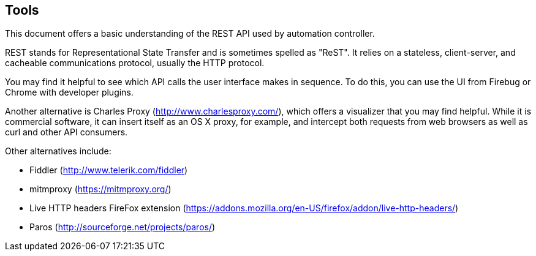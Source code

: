 == Tools

This document offers a basic understanding of the REST API used by
automation controller.

REST stands for Representational State Transfer and is sometimes spelled
as "ReST". It relies on a stateless, client-server, and cacheable
communications protocol, usually the HTTP protocol.

You may find it helpful to see which API calls the user interface makes
in sequence. To do this, you can use the UI from Firebug or Chrome with
developer plugins.

Another alternative is Charles Proxy (http://www.charlesproxy.com/),
which offers a visualizer that you may find helpful. While it is
commercial software, it can insert itself as an OS X proxy, for example,
and intercept both requests from web browsers as well as curl and other
API consumers.

Other alternatives include:

* Fiddler (http://www.telerik.com/fiddler)
* mitmproxy (https://mitmproxy.org/)
* Live HTTP headers FireFox extension
(https://addons.mozilla.org/en-US/firefox/addon/live-http-headers/)
* Paros (http://sourceforge.net/projects/paros/)
